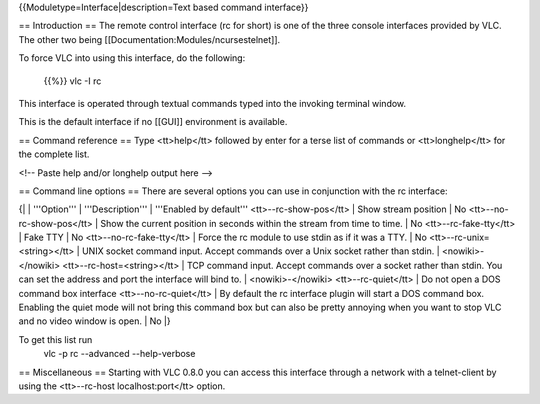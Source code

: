 {{Moduletype=Interface|description=Text based command interface}}

== Introduction == The remote control interface (rc for short) is one of
the three console interfaces provided by VLC. The other two being
[[Documentation:Modules/ncursestelnet]].

To force VLC into using this interface, do the following:

   {{%}} vlc -I rc

This interface is operated through textual commands typed into the
invoking terminal window.

This is the default interface if no [[GUI]] environment is available.

== Command reference == Type <tt>help</tt> followed by enter for a terse
list of commands or <tt>longhelp</tt> for the complete list.

<!-- Paste help and/or longhelp output here -->

== Command line options == There are several options you can use in
conjunction with the rc interface:

{\| \| '''Option''' \| '''Description''' \| '''Enabled by default'''
<tt>--rc-show-pos</tt> \| Show stream position \| No
<tt>--no-rc-show-pos</tt> \| Show the current position in seconds within
the stream from time to time. \| No <tt>--rc-fake-tty</tt> \| Fake TTY
\| No <tt>--no-rc-fake-tty</tt> \| Force the rc module to use stdin as
if it was a TTY. \| No <tt>--rc-unix=<string></tt> \| UNIX socket
command input. Accept commands over a Unix socket rather than stdin. \|
<nowiki>-</nowiki> <tt>--rc-host=<string></tt> \| TCP command input.
Accept commands over a socket rather than stdin. You can set the address
and port the interface will bind to. \| <nowiki>-</nowiki>
<tt>--rc-quiet</tt> \| Do not open a DOS command box interface
<tt>--no-rc-quiet</tt> \| By default the rc interface plugin will start
a DOS command box. Enabling the quiet mode will not bring this command
box but can also be pretty annoying when you want to stop VLC and no
video window is open. \| No \|}

To get this list run
   vlc -p rc --advanced --help-verbose

== Miscellaneous == Starting with VLC 0.8.0 you can access this
interface through a network with a telnet-client by using the
<tt>--rc-host localhost:port</tt> option.
